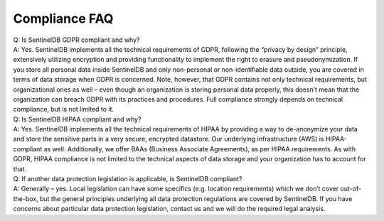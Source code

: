 Compliance FAQ
==============

| Q: Is SentinelDB GDPR compliant and why?
| A: Yes. SentinelDB implements all the technical requirements of GDPR, following the “privacy by design” principle, extensively utilizing encryption and providing functionality to implement the right to erasure and pseudonymization. If you store all personal data inside SentinelDB and only non-personal or non-identifiable data outside, you are covered in terms of data storage when GDPR is concerned. Note, however, that GDPR contains not only technical requirements, but organizational ones as well – even though an organization is storing personal data properly, this doesn’t mean that the organization can breach GDPR with its practices and procedures. Full compliance strongly depends on technical compliance, but is not limited to it.

| Q: Is SentinelDB HIPAA compliant and why?
| A: Yes. SentinelDB implements all the technical requirements of HIPAA by providing a way to de-anonymize your data and store the sensitive parts in a very secure, encrypted datastore. Our underlying infrastructure (AWS) is HIPAA-compliant as well. Additionally, we offer BAAs (Business Associate Agreements), as per HIPAA requirements. As with GDPR, HIPAA compliance is not limited to the technical aspects of data storage and your organization has to account for that.

| Q: If another data protection legislation is applicable, is SentinelDB compliant?
| A: Generally – yes. Local legislation can have some specifics (e.g. location requirements) which we don’t cover out-of-the-box, but the general principles underlying all data protection regulations are covered by SentinelDB. If you have concerns about particular data protection legislation, contact us and we will do the required legal analysis.

